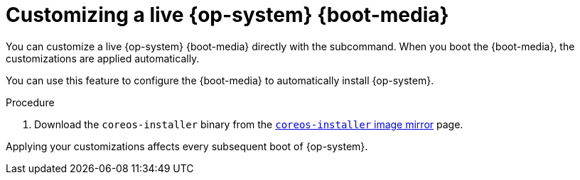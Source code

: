 // Module included in the following assemblies
//
// * installing/installing_bare_metal/upi/installing-bare-metal.adoc
// * installing/installing_bare_metal/upi/installing-restricted-networks-bare-metal.adoc
// * installing_bare_metal/upi/installing-bare-metal-network-customizations.adoc

:_mod-docs-content-type: PROCEDURE
[id="installation-user-infra-machines-advanced-customizing-live-{boot}_{context}"]
= Customizing a live {op-system} {boot-media}

You can customize a live {op-system} {boot-media} directly with the
ifeval::["{boot-media}" == "ISO image"]
`coreos-installer iso customize`
endif::[]
ifeval::["{boot-media}" == "PXE environment"]
`coreos-installer pxe customize`
endif::[]
subcommand. When you boot the {boot-media}, the customizations are applied automatically.

You can use this feature to configure the {boot-media} to automatically install {op-system}.

.Procedure

. Download the `coreos-installer` binary from the link:https://mirror.openshift.com/pub/openshift-v4/clients/coreos-installer/latest/[`coreos-installer` image mirror] page.

ifeval::["{boot-media}" == "ISO image"]
. Retrieve the {op-system} ISO image from the link:https://mirror.openshift.com/pub/openshift-v4/dependencies/rhcos/latest/[{op-system} image mirror] page and the Ignition config file, and then run the following command to inject the Ignition config directly into the ISO image:
+
[source,terminal]
----
$ coreos-installer iso customize rhcos-<version>-live.x86_64.iso \
    --dest-ignition bootstrap.ign \ <1>
    --dest-device /dev/disk/by-id/scsi-<serial_number> <2>
----
<1> The Ignition config file that is generated from the `openshift-installer` installation program.
<2> When you specify this option, the {boot-media} automatically runs an installation. Otherwise, the image remains configured for installation, but does not install automatically unless you specify the `coreos.inst.install_dev` kernel argument.

. Optional: To remove the {boot-media} customizations and return the image to its pristine state, run:
+
[source,terminal]
----
$ coreos-installer iso reset rhcos-<version>-live.x86_64.iso
----
+
You can now re-customize the live {boot-media} or use it in its pristine state.
endif::[]

ifeval::["{boot-media}" == "PXE environment"]
. Retrieve the {op-system} `kernel`, `initramfs` and `rootfs` files from the link:https://mirror.openshift.com/pub/openshift-v4/dependencies/rhcos/latest/[{op-system} image mirror] page and the Ignition config file, and then run the following command to create a new `initramfs` file that contains the customizations from your Ignition config:
+
[source,terminal]
----
$ coreos-installer pxe customize rhcos-<version>-live-initramfs.x86_64.img \
    --dest-ignition bootstrap.ign \ <1>
    --dest-device /dev/disk/by-id/scsi-<serial_number> \ <2>
    -o rhcos-<version>-custom-initramfs.x86_64.img <3>
----
<1> The Ignition config file that is generated from `openshift-installer`.
<2> When you specify this option, the {boot-media} automatically runs an install. Otherwise, the image remains configured for installing, but does not do so automatically unless you specify the `coreos.inst.install_dev` kernel argument.
<3> Use the customized `initramfs` file in your PXE configuration. Add the `ignition.firstboot` and `ignition.platform.id=metal` kernel arguments if they are not already present.
endif::[]

Applying your customizations affects every subsequent boot of {op-system}.
